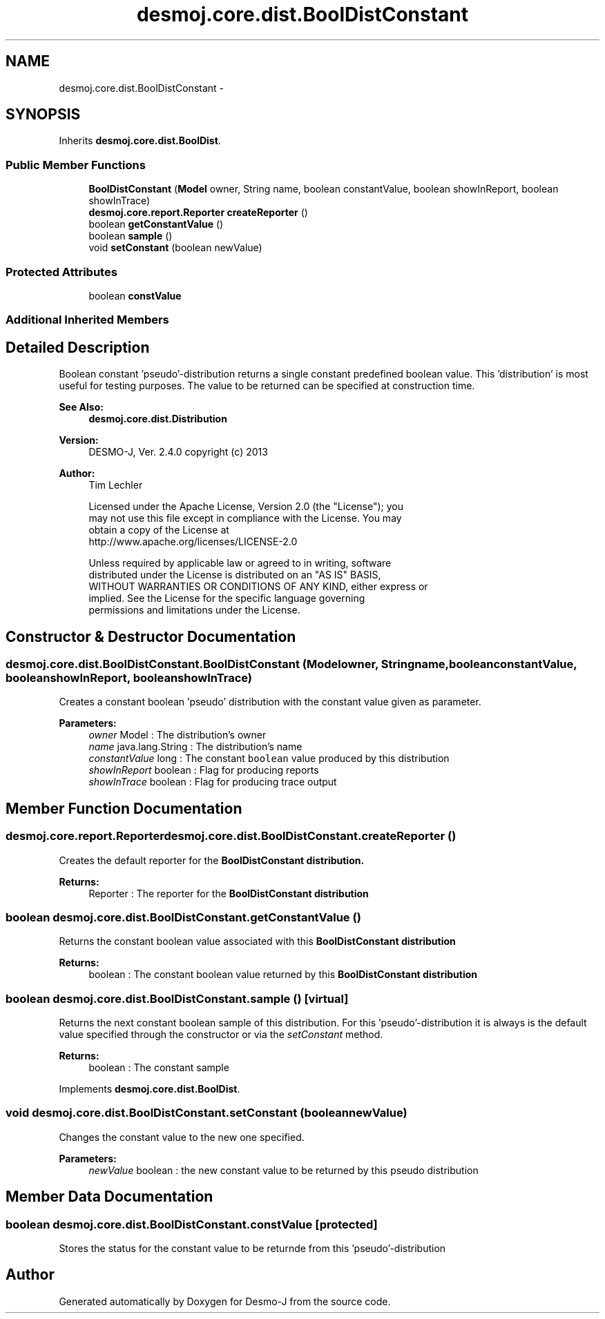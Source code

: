 .TH "desmoj.core.dist.BoolDistConstant" 3 "Wed Dec 4 2013" "Version 1.0" "Desmo-J" \" -*- nroff -*-
.ad l
.nh
.SH NAME
desmoj.core.dist.BoolDistConstant \- 
.SH SYNOPSIS
.br
.PP
.PP
Inherits \fBdesmoj\&.core\&.dist\&.BoolDist\fP\&.
.SS "Public Member Functions"

.in +1c
.ti -1c
.RI "\fBBoolDistConstant\fP (\fBModel\fP owner, String name, boolean constantValue, boolean showInReport, boolean showInTrace)"
.br
.ti -1c
.RI "\fBdesmoj\&.core\&.report\&.Reporter\fP \fBcreateReporter\fP ()"
.br
.ti -1c
.RI "boolean \fBgetConstantValue\fP ()"
.br
.ti -1c
.RI "boolean \fBsample\fP ()"
.br
.ti -1c
.RI "void \fBsetConstant\fP (boolean newValue)"
.br
.in -1c
.SS "Protected Attributes"

.in +1c
.ti -1c
.RI "boolean \fBconstValue\fP"
.br
.in -1c
.SS "Additional Inherited Members"
.SH "Detailed Description"
.PP 
Boolean constant 'pseudo'-distribution returns a single constant predefined boolean value\&. This 'distribution' is most useful for testing purposes\&. The value to be returned can be specified at construction time\&.
.PP
\fBSee Also:\fP
.RS 4
\fBdesmoj\&.core\&.dist\&.Distribution\fP
.RE
.PP
\fBVersion:\fP
.RS 4
DESMO-J, Ver\&. 2\&.4\&.0 copyright (c) 2013 
.RE
.PP
\fBAuthor:\fP
.RS 4
Tim Lechler 
.PP
.nf
    Licensed under the Apache License, Version 2.0 (the "License"); you
    may not use this file except in compliance with the License. You may
    obtain a copy of the License at
    http://www.apache.org/licenses/LICENSE-2.0

    Unless required by applicable law or agreed to in writing, software
    distributed under the License is distributed on an "AS IS" BASIS,
    WITHOUT WARRANTIES OR CONDITIONS OF ANY KIND, either express or
    implied. See the License for the specific language governing
    permissions and limitations under the License.
.fi
.PP
 
.RE
.PP

.SH "Constructor & Destructor Documentation"
.PP 
.SS "desmoj\&.core\&.dist\&.BoolDistConstant\&.BoolDistConstant (\fBModel\fPowner, Stringname, booleanconstantValue, booleanshowInReport, booleanshowInTrace)"
Creates a constant boolean 'pseudo' distribution with the constant value given as parameter\&.
.PP
\fBParameters:\fP
.RS 4
\fIowner\fP Model : The distribution's owner 
.br
\fIname\fP java\&.lang\&.String : The distribution's name 
.br
\fIconstantValue\fP long : The constant \fCboolean\fP value produced by this distribution 
.br
\fIshowInReport\fP boolean : Flag for producing reports 
.br
\fIshowInTrace\fP boolean : Flag for producing trace output 
.RE
.PP

.SH "Member Function Documentation"
.PP 
.SS "\fBdesmoj\&.core\&.report\&.Reporter\fP desmoj\&.core\&.dist\&.BoolDistConstant\&.createReporter ()"
Creates the default reporter for the \fC\fBBoolDistConstant\fP\fP distribution\&.
.PP
\fBReturns:\fP
.RS 4
Reporter : The reporter for the \fC\fBBoolDistConstant\fP\fP distribution 
.RE
.PP

.SS "boolean desmoj\&.core\&.dist\&.BoolDistConstant\&.getConstantValue ()"
Returns the constant boolean value associated with this \fC\fBBoolDistConstant\fP\fP distribution
.PP
\fBReturns:\fP
.RS 4
boolean : The constant boolean value returned by this \fC\fBBoolDistConstant\fP\fP distribution 
.RE
.PP

.SS "boolean desmoj\&.core\&.dist\&.BoolDistConstant\&.sample ()\fC [virtual]\fP"
Returns the next constant boolean sample of this distribution\&. For this 'pseudo'-distribution it is always is the default value specified through the constructor or via the \fIsetConstant\fP method\&.
.PP
\fBReturns:\fP
.RS 4
boolean : The constant sample 
.RE
.PP

.PP
Implements \fBdesmoj\&.core\&.dist\&.BoolDist\fP\&.
.SS "void desmoj\&.core\&.dist\&.BoolDistConstant\&.setConstant (booleannewValue)"
Changes the constant value to the new one specified\&.
.PP
\fBParameters:\fP
.RS 4
\fInewValue\fP boolean : the new constant value to be returned by this pseudo distribution 
.RE
.PP

.SH "Member Data Documentation"
.PP 
.SS "boolean desmoj\&.core\&.dist\&.BoolDistConstant\&.constValue\fC [protected]\fP"
Stores the status for the constant value to be returnde from this 'pseudo'-distribution 

.SH "Author"
.PP 
Generated automatically by Doxygen for Desmo-J from the source code\&.

